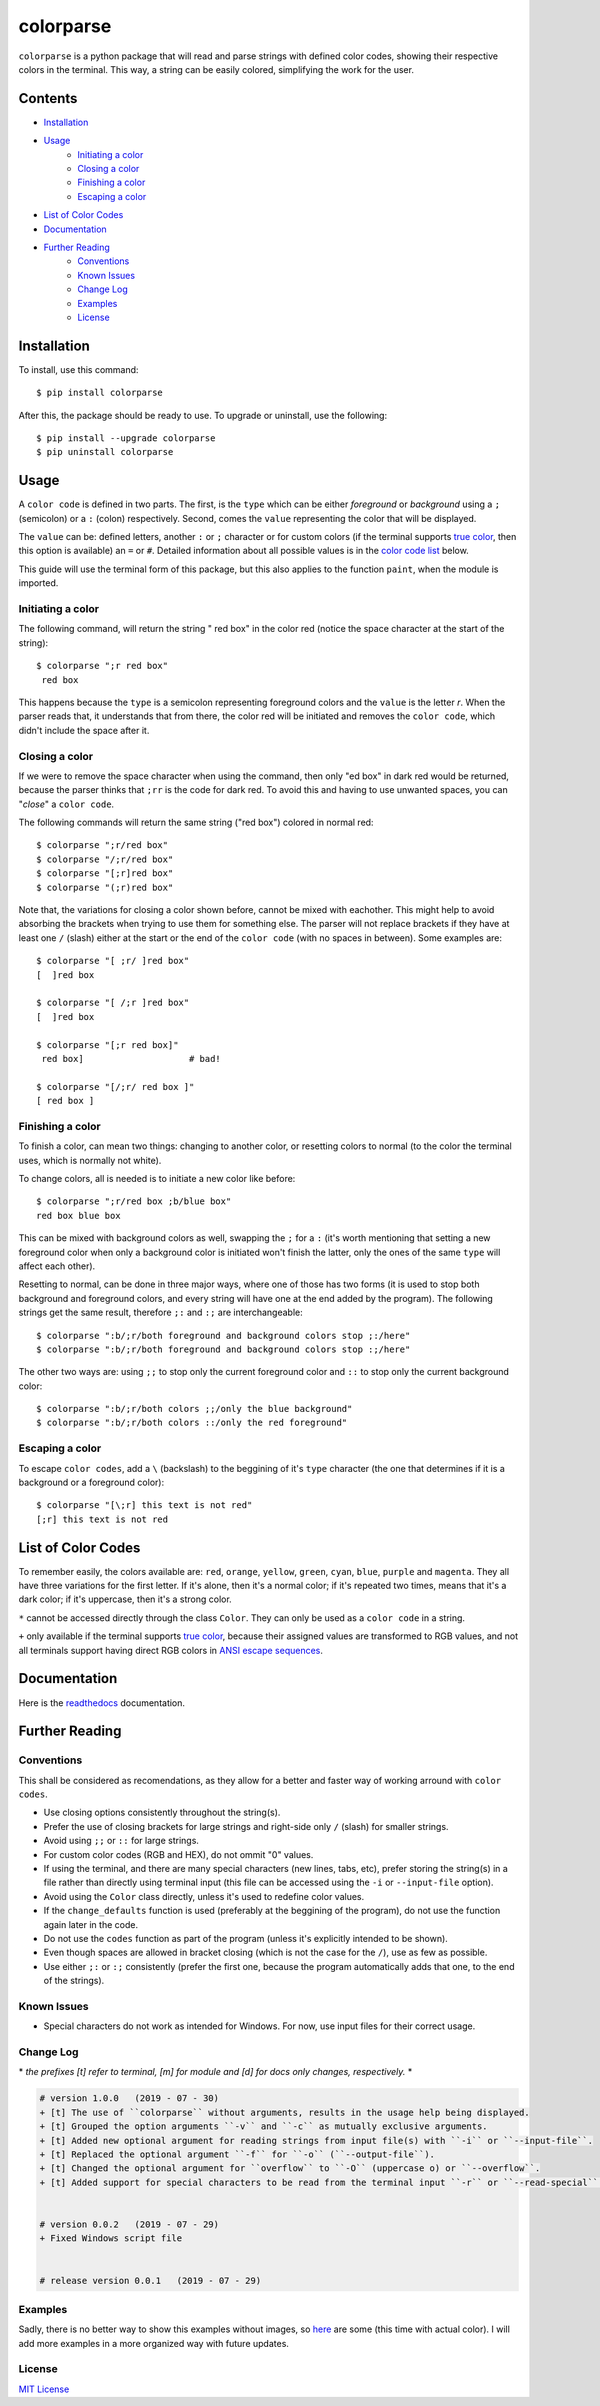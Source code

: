 ##########
colorparse
##########

| |version| |wheel| |docs| |downloads|

.. |version| image:: https://img.shields.io/pypi/v/colorparse?color=dark%20green&style=flat-square
   :target: https://github.com/tubi-carrillo/colorparse#change-log
   :alt: Package Version
  
.. |wheel| image:: https://img.shields.io/pypi/wheel/colorparse?style=flat-square
   :target: https://pypi.org/project/colorparse/
   :alt: Wheel Status
  
.. |docs| image:: https://readthedocs.org/projects/pip/badge/&style=flat-square
   :target: https://colorparse.readthedocs.io/en/latest/?badge=latest
   :alt: Documentation Status
   
.. |downloads| image:: https://img.shields.io/pypi/dd/colorparse?color=yellow&style=flat-square
   :target: https://pypi.org/project/colorparse/
   :alt: Download Count


``colorparse`` is a python package that will read and parse strings with defined color codes, showing their respective colors in the terminal. This way, a string can be easily colored, simplifying the work for the user.


Contents
========

* `Installation <https://github.com/tubi-carrillo/colorparse#installation>`_
* `Usage <https://github.com/tubi-carrillo/colorparse#usage>`_
   - `Initiating a color <https://github.com/tubi-carrillo/colorparse#initiating-a-color>`_
   - `Closing a color <https://github.com/tubi-carrillo/colorparse#closing-a-color>`_
   - `Finishing a color <https://github.com/tubi-carrillo/colorparse#finishing-a-color>`_
   - `Escaping a color <https://github.com/tubi-carrillo/colorparse#escaping-a-color>`_
* `List of Color Codes <https://github.com/tubi-carrillo/colorparse#list-of-color-codes>`_
* `Documentation <https://github.com/tubi-carrillo/colorparse#documentation>`_
* `Further Reading <https://github.com/tubi-carrillo/colorparse#further-reading>`_
   - `Conventions <https://github.com/tubi-carrillo/colorparse#conventions>`_
   - `Known Issues <https://github.com/tubi-carrillo/colorparse#known-issues>`_
   - `Change Log <https://github.com/tubi-carrillo/colorparse#change-log>`_
   - `Examples <https://github.com/tubi-carrillo/colorparse#examples>`_
   - `License <https://github.com/tubi-carrillo/colorparse#license>`_

Installation
============

To install, use this command::

   $ pip install colorparse


After this, the package should be ready to use. To upgrade or uninstall, use the following::

   $ pip install --upgrade colorparse
   $ pip uninstall colorparse
   
Usage
=====

A ``color code`` is defined in two parts. The first, is the ``type`` which can be either *foreground* or *background* using a ``;`` (semicolon) or a ``:`` (colon) respectively. Second, comes the ``value`` representing the color that will be displayed.

The ``value`` can be: defined letters, another ``:`` or ``;`` character or for custom colors (if the terminal supports `true color <https://github.com/tubi-carrillo/colorparse#about-true-color>`_, then this option is available) an ``=`` or ``#``. Detailed information about all possible values is in the `color code list <https://github.com/tubi-carrillo/colorparse#list-of-color-codes>`_ below.

This guide will use the terminal form of this package, but this also applies to the function ``paint``, when the module is imported.

Initiating a color
------------------

The following command, will return the string " red box" in the color red (notice the space character at the start of the string)::

   $ colorparse ";r red box"
    red box

This happens because the ``type`` is a semicolon representing foreground colors and the ``value`` is the letter *r*. When the parser reads that, it understands that from there, the color red will be initiated and removes the ``color code``, which didn't include the space after it.

Closing a color
---------------

If we were to remove the space character when using the command, then only "ed box" in dark red would be returned, because the parser thinks that ``;rr`` is the code for dark red. To avoid this and having to use unwanted spaces, you can "*close*" a ``color code``.

The following commands will return the same string ("red box") colored in normal red::

   $ colorparse ";r/red box"   
   $ colorparse "/;r/red box"
   $ colorparse "[;r]red box"
   $ colorparse "(;r)red box"
   
Note that, the variations for closing a color shown before, cannot be mixed with eachother. This might help to avoid absorbing the brackets when trying to use them for something else. The parser will not replace brackets if they have at least one ``/`` (slash) either at the start or the end of the ``color code`` (with no spaces in between). Some examples are::
   
   $ colorparse "[ ;r/ ]red box"
   [  ]red box
   
   $ colorparse "[ /;r ]red box"
   [  ]red box
   
   $ colorparse "[;r red box]"
    red box]                    # bad!
    
   $ colorparse "[/;r/ red box ]"
   [ red box ]
   
Finishing a color
-----------------

To finish a color, can mean two things: changing to another color, or resetting colors to normal (to the color the terminal uses, which is normally not white). 

To change colors, all is needed is to initiate a new color like before::
   
   $ colorparse ";r/red box ;b/blue box"
   red box blue box

This can be mixed with background colors as well, swapping the ``;`` for a ``:`` (it's worth mentioning that setting a new foreground color when only a background color is initiated won't finish the latter, only the ones of the same ``type`` will affect each other).

Resetting to normal, can be done in three major ways, where one of those has two forms (it is used to stop both background and foreground colors, and every string will have one at the end added by the program). The following strings get the same result, therefore ``;:`` and ``:;`` are interchangeable::

   $ colorparse ":b/;r/both foreground and background colors stop ;:/here"
   $ colorparse ":b/;r/both foreground and background colors stop :;/here"
   
The other two ways are: using ``;;`` to stop only the current foreground color and ``::`` to stop only the current background color::

   $ colorparse ":b/;r/both colors ;;/only the blue background"
   $ colorparse ":b/;r/both colors ::/only the red foreground"
   
Escaping a color
----------------

To escape ``color codes``, add a ``\`` (backslash) to the beggining of it's ``type`` character (the one that determines if it is a background or a foreground color)::

   $ colorparse "[\;r] this text is not red"
   [;r] this text is not red

List of Color Codes
===================

To remember easily, the colors available are: ``red``, ``orange``, ``yellow``, ``green``, ``cyan``, ``blue``, ``purple`` and ``magenta``. They all have three variations for the first letter. If it's alone, then it's a normal color; if it's repeated two times, means that it's a dark color; if it's uppercase, then it's a strong color.

.. table::
    :widths: 10 24 50
    
    +-------------+------------------------+
    | **VALUES**  | **NAMES**              |
    +-------------+------------------------+
    | ``rr``      | DARK_RED               |
    +-------------+------------------------+
    | ``oo``      | DARK_ORANGE            |
    +-------------+------------------------+
    | ``yy``      | DARK_YELLOW            |
    +-------------+------------------------+
    | ``gg``      | DARK_GREEN             |
    +-------------+------------------------+
    | ``cc``      | DARK_CYAN              |
    +-------------+------------------------+
    | ``bb``      | DARK_BLUE              |
    +-------------+------------------------+
    | ``pp``      | DARK_PURPLE            |
    +-------------+------------------------+
    | ``mm``      | DARK_MAGENTA           |
    +-------------+------------------------+
    | ``r``       | RED                    |
    +-------------+------------------------+
    | ``o``       | ORANGE                 |
    +-------------+------------------------+
    | ``y``       | YELLOW                 |
    +-------------+------------------------+
    | ``g``       | GREEN                  |
    +-------------+------------------------+
    | ``c``       | CYAN                   |
    +-------------+------------------------+
    | ``b``       | BLUE                   |
    +-------------+------------------------+
    | ``p``       | PURPLE                 |
    +-------------+------------------------+
    | ``m``       | MAGENTA                |
    +-------------+------------------------+
    | ``R``       | STRONG_RED             |
    +-------------+------------------------+
    | ``O``       | STRONG_ORANGE          |
    +-------------+------------------------+
    | ``Y``       | STRONG_YELLOW          |
    +-------------+------------------------+
    | ``G``       | STRONG_GREEN           |
    +-------------+------------------------+
    | ``C``       | STRONG_CYAN            |
    +-------------+------------------------+
    | ``B``       | STRONG_BLUE            |
    +-------------+------------------------+
    | ``P``       | STRONG_PURPLE          |
    +-------------+------------------------+
    | ``M``       | STRONG_MAGENTA         |
    +-------------+------------------------+
    | ``;:``      | ENDC                   |
    +-------------+------------------------+
    | ``:;``      | ENDC                   |
    +-------------+------------------------+
    | ``;;``      | ENDFC ``*``            |
    +-------------+------------------------+
    | ``::``      | ENDBC ``*``            |
    +-------------+------------------------+
    | ``;=``      | RGB ``*`` ``+``        |
    +-------------+------------------------+
    | ``;#``      | HEX ``*`` ``+``        |
    +-------------+------------------------+

``*`` cannot be accessed directly through the class ``Color``. They can only be used as a ``color code`` in a string.

``+`` only available if the terminal supports `true color <https://en.wikipedia.org/wiki/Color_depth#True_color_(24-bit)>`_, because their assigned values are transformed to RGB values, and not all terminals support having direct RGB colors in `ANSI escape sequences <https://en.wikipedia.org/wiki/ANSI_escape_code>`_.

Documentation
=============

Here is the `readthedocs <https://colorparse.readthedocs.io/en/latest/>`_ documentation.

Further Reading
===============

Conventions
-----------

This shall be considered as recomendations, as they allow for a better and faster way of working arround with ``color codes``.

- Use closing options consistently throughout the string(s).
- Prefer the use of closing brackets for large strings and right-side only ``/`` (slash) for smaller strings.
- Avoid using ``;;`` or ``::`` for large strings.
- For custom color codes (RGB and HEX), do not ommit "0" values.
- If using the terminal, and there are many special characters (new lines, tabs, etc), prefer storing the string(s) in a file rather than directly using terminal input (this file can be accessed using the ``-i`` or ``--input-file`` option).
- Avoid using the ``Color`` class directly, unless it's used to redefine color values.
- If the ``change_defaults`` function is used (preferably at the beggining of the program), do not use the function again later in the code. 
- Do not use the ``codes`` function as part of the program (unless it's explicitly intended to be shown).
- Even though spaces are allowed in bracket closing (which is not the case for the ``/``), use as few as possible.
- Use either ``;:`` or ``:;`` consistently (prefer the first one, because the program automatically adds that one, to the end of the strings).

Known Issues
------------

- Special characters do not work as intended for Windows. For now, use input files for their correct usage.

Change Log
----------

\* *the prefixes [t] refer to terminal, [m] for module and [d] for docs only changes, respectively.* *

.. code:: diff

   # version 1.0.0   (2019 - 07 - 30)
   + [t] The use of ``colorparse`` without arguments, results in the usage help being displayed.
   + [t] Grouped the option arguments ``-v`` and ``-c`` as mutually exclusive arguments.
   + [t] Added new optional argument for reading strings from input file(s) with ``-i`` or ``--input-file``.
   + [t] Replaced the optional argument ``-f`` for ``-o`` (``--output-file``).
   + [t] Changed the optional argument for ``overflow`` to ``-O`` (uppercase o) or ``--overflow``.
   + [t] Added support for special characters to be read from the terminal input ``-r`` or ``--read-special``.


   # version 0.0.2   (2019 - 07 - 29)
   + Fixed Windows script file


   # release version 0.0.1   (2019 - 07 - 29)

Examples
--------

Sadly, there is no better way to show this examples without images, so `here <https://github.com/tubi-carrillo/colorparse/tree/master/example>`_ are some (this time with actual color). I will add more examples in a more organized way with future updates.

License
-------

`MIT License <https://github.com/tubi-carrillo/colorparse/blob/master/LICENSE>`_
